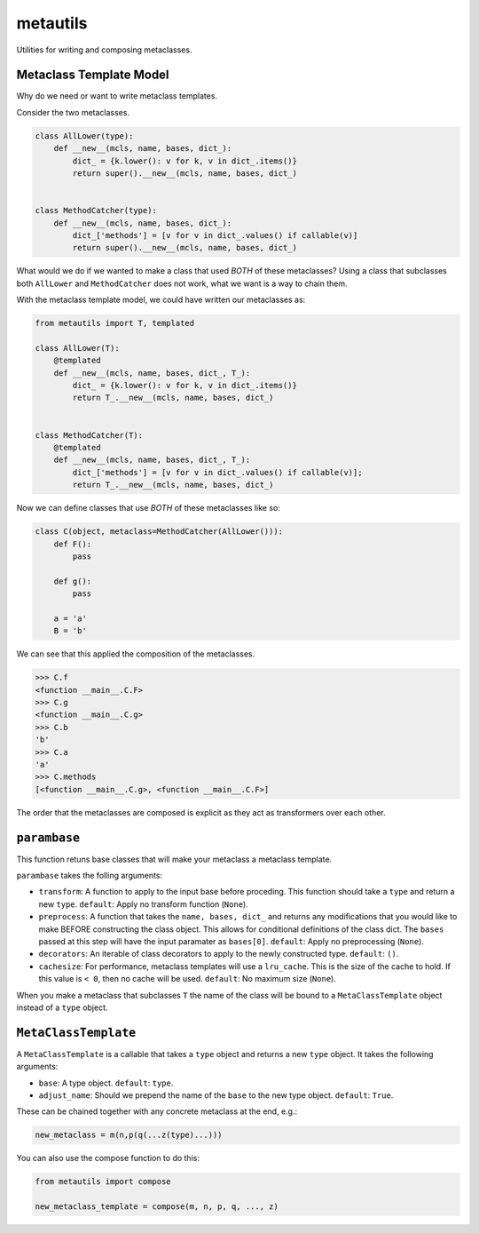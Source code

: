 metautils
=========

Utilities for writing and composing metaclasses.

Metaclass Template Model
-----------------------

Why do we need or want to write metaclass templates.

Consider the two metaclasses.

.. code:: python

    class AllLower(type):
        def __new__(mcls, name, bases, dict_):
            dict_ = {k.lower(): v for k, v in dict_.items()}
            return super().__new__(mcls, name, bases, dict_)


    class MethodCatcher(type):
        def __new__(mcls, name, bases, dict_):
            dict_['methods'] = [v for v in dict_.values() if callable(v)]
            return super().__new__(mcls, name, bases, dict_)

What would we do if we wanted to make a class that used *BOTH* of these
metaclasses? Using a class that subclasses both ``AllLower`` and
``MethodCatcher`` does not work, what we want is a way to chain them.

With the metaclass template model, we could have written our metaclasses
as:

.. code:: python

    from metautils import T, templated

    class AllLower(T):
        @templated
        def __new__(mcls, name, bases, dict_, T_):
            dict_ = {k.lower(): v for k, v in dict_.items()}
            return T_.__new__(mcls, name, bases, dict_)


    class MethodCatcher(T):
        @templated
        def __new__(mcls, name, bases, dict_, T_):
            dict_['methods'] = [v for v in dict_.values() if callable(v)];
            return T_.__new__(mcls, name, bases, dict_)

Now we can define classes that use *BOTH* of these metaclasses like so:

.. code:: python

    class C(object, metaclass=MethodCatcher(AllLower())):
        def F():
            pass

        def g():
            pass

        a = 'a'
        B = 'b'

We can see that this applied the composition of the metaclasses.

.. code:: python

    >>> C.f
    <function __main__.C.F>
    >>> C.g
    <function __main__.C.g>
    >>> C.b
    'b'
    >>> C.a
    'a'
    >>> C.methods
    [<function __main__.C.g>, <function __main__.C.F>]

The order that the metaclasses are composed is explicit as they act as
transformers over each other.

``parambase``
-------------

This function retuns base classes that will make your metaclass a
metaclass template.

``parambase`` takes the folling arguments:

-  ``transform``: A function to apply to the input base before
   proceding. This function should take a ``type`` and return a new
   ``type``. ``default``: Apply no transform function (``None``).
-  ``preprocess``: A function that takes the ``name, bases, dict_`` and
   returns any modifications that you would like to make BEFORE
   constructing the class object. This allows for conditional
   definitions of the class dict. The ``bases`` passed at this step will
   have the input paramater as ``bases[0]``. ``default``: Apply no
   preprocessing (``None``).
-  ``decorators``: An iterable of class decorators to apply to the newly
   constructed type. ``default``: ``()``.
-  ``cachesize``: For performance, metaclass templates will use a
   ``lru_cache``. This is the size of the cache to hold. If this value
   is ``< 0``, then no cache will be used. ``default``: No maximum size
   (``None``).

When you make a metaclass that subclasses ``T`` the name of the class will be
bound to a ``MetaClassTemplate`` object instead of a ``type`` object.

``MetaClassTemplate``
--------------------

A ``MetaClassTemplate`` is a callable that takes a ``type`` object and
returns a new ``type`` object. It takes the following arguments:

-  ``base``: A type object. ``default``: ``type``.
-  ``adjust_name``: Should we prepend the name of the ``base`` to the
   new type object. ``default``: ``True``.

These can be chained together with any concrete metaclass at the end,
e.g.:

.. code:: python

    new_metaclass = m(n,p(q(...z(type)...)))

You can also use the compose function to do this:

.. code:: python

    from metautils import compose

    new_metaclass_template = compose(m, n, p, q, ..., z)
